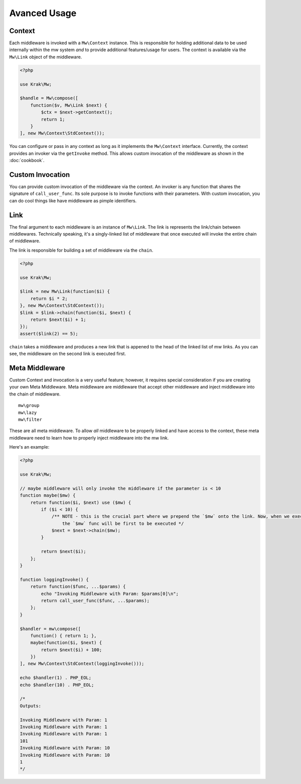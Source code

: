 =============
Avanced Usage
=============

.. _advanced-usage-context:

Context
=======

Each middleware is invoked with a ``Mw\Context`` instance. This is responsible for holding additional data to be used internally within the mw system *and* to provide additional features/usage for users. The context is available via the ``Mw\Link`` object of the middleware.

.. code-block:: php

    <?php

    use Krak\Mw;

    $handle = Mw\compose([
        function($v, Mw\Link $next) {
            $ctx = $next->getContext();
            return 1;
        }
    ], new Mw\Context\StdContext());

You can configure or pass in any context as long as it implements the ``Mw\Context`` interface. Currently, the context provides an invoker via the ``getInvoke`` method. This allows custom invocation of the middleware as shown in the :doc:`cookbook`.

Custom Invocation
=================

You can provide custom invocation of the middleware via the context. An invoker is any function that shares the signature of ``call_user_func``. Its sole purpose is to invoke functions with their parameters. With custom invocation, you can do cool things like have middleware as pimple identifiers.

Link
====

The final argument to each middleware is an instance of ``Mw\Link``. The link is represents the link/chain between middlewares. Technically speaking, it's a singly-linked list of middleware that once executed will invoke the entire chain of middleware.

The link is responsible for building a set of middleware via the ``chain``.

.. code-block:: php

    <?php

    use Krak\Mw;

    $link = new Mw\Link(function($i) {
        return $i * 2;
    }, new Mw\Context\StdContext());
    $link = $link->chain(function($i, $next) {
        return $next($i) + 1;
    });
    assert($link(2) == 5);

``chain`` takes a middleware and produces a new link that is appened to the head of the linked list of mw links. As you can see, the middleware on the second link is executed first.

Meta Middleware
===============

Custom Context and invocation is a very useful feature; however, it requires special consideration if you are creating your own Meta Middleware. Meta middleware are middleware that accept other middleware and inject middleware into the chain of middleware. ::

    mw\group
    mw\lazy
    mw\filter

These are all meta middleware. To allow *all* middleware to be properly linked and have access to the context, these meta middleware need to learn how to properly inject middleware into the mw link.

Here's an example:

.. code-block:: php

    <?php

    use Krak\Mw;

    // maybe middleware will only invoke the middleware if the parameter is < 10
    function maybe($mw) {
        return function($i, $next) use ($mw) {
            if ($i < 10) {
                /** NOTE - this is the crucial part where we prepend the `$mw` onto the link. Now, when we execute `$next`,
                    the `$mw` func will be first to be executed */
                $next = $next->chain($mw);
            }

            return $next($i);
        };
    }

    function loggingInvoke() {
        return function($func, ...$params) {
            echo "Invoking Middleware with Param: $params[0]\n";
            return call_user_func($func, ...$params);
        };
    }

    $handler = mw\compose([
        function() { return 1; },
        maybe(function($i, $next) {
            return $next($i) + 100;
        })
    ], new Mw\Context\StdContext(loggingInvoke()));

    echo $handler(1) . PHP_EOL;
    echo $handler(10) . PHP_EOL;

    /*
    Outputs:

    Invoking Middleware with Param: 1
    Invoking Middleware with Param: 1
    Invoking Middleware with Param: 1
    101
    Invoking Middleware with Param: 10
    Invoking Middleware with Param: 10
    1
    */
